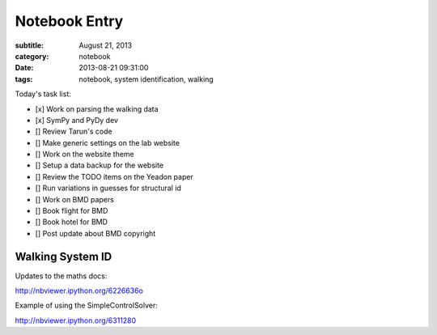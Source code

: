 ==============
Notebook Entry
==============

:subtitle: August 21, 2013
:category: notebook
:date: 2013-08-21 09:31:00
:tags: notebook, system identification, walking



Today's task list:

- [x] Work on parsing the walking data
- [x] SymPy and PyDy dev
- [] Review Tarun's code
- [] Make generic settings on the lab website
- [] Work on the website theme
- [] Setup a data backup for the website
- [] Review the TODO items on the Yeadon paper
- [] Run variations in guesses for structural id
- [] Work on BMD papers
- [] Book flight for BMD
- [] Book hotel for BMD
- [] Post update about BMD copyright



Walking System ID
=================

Updates to the maths docs:

http://nbviewer.ipython.org/6226636o

Example of using the SimpleControlSolver:

http://nbviewer.ipython.org/6311280
